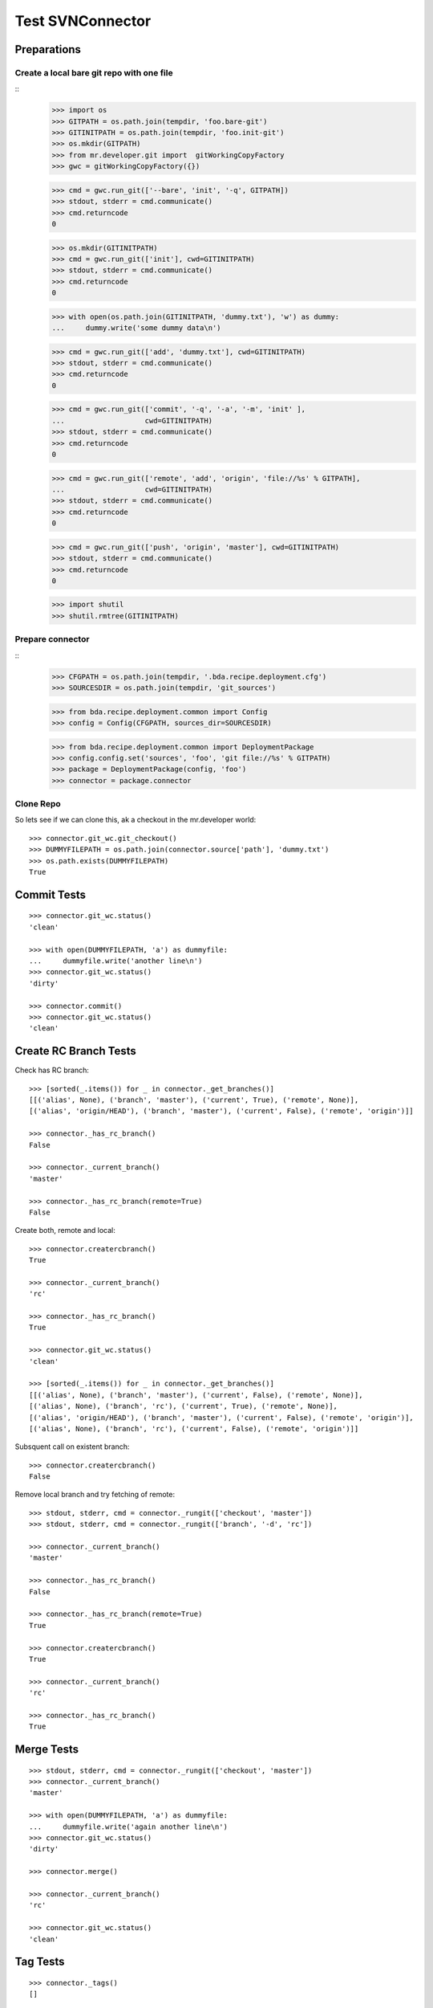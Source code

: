 Test SVNConnector
=================

Preparations
------------

Create a local bare git repo with one file
::::::::::::::::::::::::::::::::::::::::::

::
    >>> import os
    >>> GITPATH = os.path.join(tempdir, 'foo.bare-git')
    >>> GITINITPATH = os.path.join(tempdir, 'foo.init-git')
    >>> os.mkdir(GITPATH)
    >>> from mr.developer.git import  gitWorkingCopyFactory
    >>> gwc = gitWorkingCopyFactory({})
    
    >>> cmd = gwc.run_git(['--bare', 'init', '-q', GITPATH])
    >>> stdout, stderr = cmd.communicate()
    >>> cmd.returncode
    0
    
    >>> os.mkdir(GITINITPATH)
    >>> cmd = gwc.run_git(['init'], cwd=GITINITPATH)
    >>> stdout, stderr = cmd.communicate()
    >>> cmd.returncode
    0
    
    >>> with open(os.path.join(GITINITPATH, 'dummy.txt'), 'w') as dummy:
    ...     dummy.write('some dummy data\n')    

    >>> cmd = gwc.run_git(['add', 'dummy.txt'], cwd=GITINITPATH)
    >>> stdout, stderr = cmd.communicate()
    >>> cmd.returncode
    0
    
    >>> cmd = gwc.run_git(['commit', '-q', '-a', '-m', 'init' ], 
    ...                   cwd=GITINITPATH)
    >>> stdout, stderr = cmd.communicate()
    >>> cmd.returncode
    0

    >>> cmd = gwc.run_git(['remote', 'add', 'origin', 'file://%s' % GITPATH], 
    ...                   cwd=GITINITPATH)
    >>> stdout, stderr = cmd.communicate()
    >>> cmd.returncode
    0
    
    >>> cmd = gwc.run_git(['push', 'origin', 'master'], cwd=GITINITPATH)
    >>> stdout, stderr = cmd.communicate()
    >>> cmd.returncode
    0
    
    >>> import shutil
    >>> shutil.rmtree(GITINITPATH)    
    
Prepare connector
:::::::::::::::::

::
    >>> CFGPATH = os.path.join(tempdir, '.bda.recipe.deployment.cfg')
    >>> SOURCESDIR = os.path.join(tempdir, 'git_sources')

    >>> from bda.recipe.deployment.common import Config
    >>> config = Config(CFGPATH, sources_dir=SOURCESDIR)

    >>> from bda.recipe.deployment.common import DeploymentPackage   
    >>> config.config.set('sources', 'foo', 'git file://%s' % GITPATH)
    >>> package = DeploymentPackage(config, 'foo')
    >>> connector = package.connector

Clone Repo
::::::::::

So lets see if we can clone this, ak a checkout in the mr.developer world::

    >>> connector.git_wc.git_checkout()
    >>> DUMMYFILEPATH = os.path.join(connector.source['path'], 'dummy.txt')
    >>> os.path.exists(DUMMYFILEPATH)
    True
        
    
Commit Tests
------------

::

    >>> connector.git_wc.status()
    'clean'

    >>> with open(DUMMYFILEPATH, 'a') as dummyfile:
    ...     dummyfile.write('another line\n')
    >>> connector.git_wc.status()
    'dirty'

    >>> connector.commit()    
    >>> connector.git_wc.status()
    'clean'


Create RC Branch Tests
----------------------

Check has RC branch::

    >>> [sorted(_.items()) for _ in connector._get_branches()]
    [[('alias', None), ('branch', 'master'), ('current', True), ('remote', None)], 
    [('alias', 'origin/HEAD'), ('branch', 'master'), ('current', False), ('remote', 'origin')]]

    >>> connector._has_rc_branch()
    False
    
    >>> connector._current_branch()
    'master'

    >>> connector._has_rc_branch(remote=True)
    False

Create both, remote and local::
    
    >>> connector.creatercbranch()
    True
    
    >>> connector._current_branch()
    'rc'

    >>> connector._has_rc_branch()
    True

    >>> connector.git_wc.status()
    'clean'    

    >>> [sorted(_.items()) for _ in connector._get_branches()]
    [[('alias', None), ('branch', 'master'), ('current', False), ('remote', None)], 
    [('alias', None), ('branch', 'rc'), ('current', True), ('remote', None)], 
    [('alias', 'origin/HEAD'), ('branch', 'master'), ('current', False), ('remote', 'origin')], 
    [('alias', None), ('branch', 'rc'), ('current', False), ('remote', 'origin')]]

Subsquent call on existent branch::

    >>> connector.creatercbranch()
    False
    
Remove local branch and try fetching of remote::

    >>> stdout, stderr, cmd = connector._rungit(['checkout', 'master']) 
    >>> stdout, stderr, cmd = connector._rungit(['branch', '-d', 'rc']) 
    
    >>> connector._current_branch()
    'master'
    
    >>> connector._has_rc_branch()
    False

    >>> connector._has_rc_branch(remote=True)
    True

    >>> connector.creatercbranch()
    True

    >>> connector._current_branch()
    'rc'

    >>> connector._has_rc_branch()
    True
        
    
Merge Tests
-----------

::    

    >>> stdout, stderr, cmd = connector._rungit(['checkout', 'master']) 
    >>> connector._current_branch()
    'master'

    >>> with open(DUMMYFILEPATH, 'a') as dummyfile:
    ...     dummyfile.write('again another line\n')
    >>> connector.git_wc.status()
    'dirty'    

    >>> connector.merge()   

    >>> connector._current_branch()
    'rc'

    >>> connector.git_wc.status()
    'clean'    

Tag Tests
---------

::    

    >>> connector._tags()
    []
    
    

Cleanup
-------

::    
    >>> import shutil
    >>> shutil.rmtree(SOURCESDIR, ignore_errors=True)    
    >>> shutil.rmtree(GITPATH, ignore_errors=True)    
    